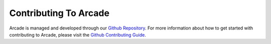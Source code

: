 
.. _cg_index_quickstart:

Contributing To Arcade
======================

Arcade is managed and developed through our `Github Repository`_. For more information about how to get started with
contributing to Arcade, please visit the `Github Contributing Guide`_.

.. _Github Repository: https://github.com/pythonarcade/arcade
.. _Github Contributing Guide: https://github.com/pythonarcade/arcade/blob/development/CONTRIBUTING.md